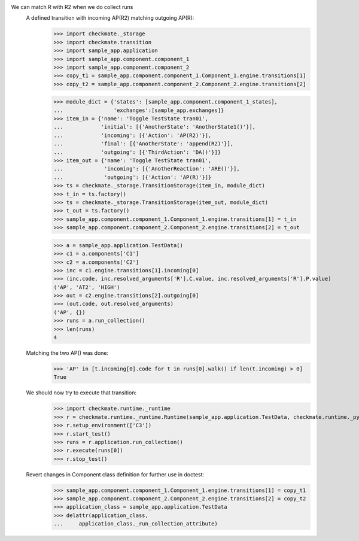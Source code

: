 We can match R with R2 when we do collect runs
    A defined transition with incoming AP(R2) matching outgoing AP(R):
        >>> import checkmate._storage
        >>> import checkmate.transition
        >>> import sample_app.application
        >>> import sample_app.component.component_1
        >>> import sample_app.component.component_2
        >>> copy_t1 = sample_app.component.component_1.Component_1.engine.transitions[1]
        >>> copy_t2 = sample_app.component.component_2.Component_2.engine.transitions[2]

        >>> module_dict = {'states': [sample_app.component.component_1_states],
        ...                'exchanges':[sample_app.exchanges]}
        >>> item_in = {'name': 'Toggle TestState tran01',
        ...            'initial': [{'AnotherState': 'AnotherState1()'}],
        ...            'incoming': [{'Action': 'AP(R2)'}],
        ...            'final': [{'AnotherState': 'append(R2)'}],
        ...            'outgoing': [{'ThirdAction': 'DA()'}]}
        >>> item_out = {'name': 'Toggle TestState tran01',
        ...             'incoming': [{'AnotherReaction': 'ARE()'}],
        ...             'outgoing': [{'Action': 'AP(R)'}]}
        >>> ts = checkmate._storage.TransitionStorage(item_in, module_dict)
        >>> t_in = ts.factory()
        >>> ts = checkmate._storage.TransitionStorage(item_out, module_dict)
        >>> t_out = ts.factory()
        >>> sample_app.component.component_1.Component_1.engine.transitions[1] = t_in
        >>> sample_app.component.component_2.Component_2.engine.transitions[2] = t_out

        >>> a = sample_app.application.TestData()
        >>> c1 = a.components['C1']
        >>> c2 = a.components['C2']
        >>> inc = c1.engine.transitions[1].incoming[0]
        >>> (inc.code, inc.resolved_arguments['R'].C.value, inc.resolved_arguments['R'].P.value)
        ('AP', 'AT2', 'HIGH')
        >>> out = c2.engine.transitions[2].outgoing[0]
        >>> (out.code, out.resolved_arguments)
        ('AP', {})
        >>> runs = a.run_collection()
        >>> len(runs)
        4

    Matching the two AP() was done:
        >>> 'AP' in [t.incoming[0].code for t in runs[0].walk() if len(t.incoming) > 0]
        True

    We should now try to execute that transition:
        >>> import checkmate.runtime._runtime
        >>> r = checkmate.runtime._runtime.Runtime(sample_app.application.TestData, checkmate.runtime._pyzmq.Communication, True)
        >>> r.setup_environment(['C3'])
        >>> r.start_test()
        >>> runs = r.application.run_collection()
        >>> r.execute(runs[0])
        >>> r.stop_test()

    Revert changes in Component class definition for further use in doctest:
        >>> sample_app.component.component_1.Component_1.engine.transitions[1] = copy_t1
        >>> sample_app.component.component_2.Component_2.engine.transitions[2] = copy_t2
        >>> application_class = sample_app.application.TestData
        >>> delattr(application_class,
        ...     application_class._run_collection_attribute)

